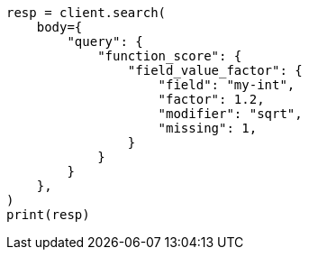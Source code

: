 // query-dsl/function-score-query.asciidoc:269

[source, python]
----
resp = client.search(
    body={
        "query": {
            "function_score": {
                "field_value_factor": {
                    "field": "my-int",
                    "factor": 1.2,
                    "modifier": "sqrt",
                    "missing": 1,
                }
            }
        }
    },
)
print(resp)
----